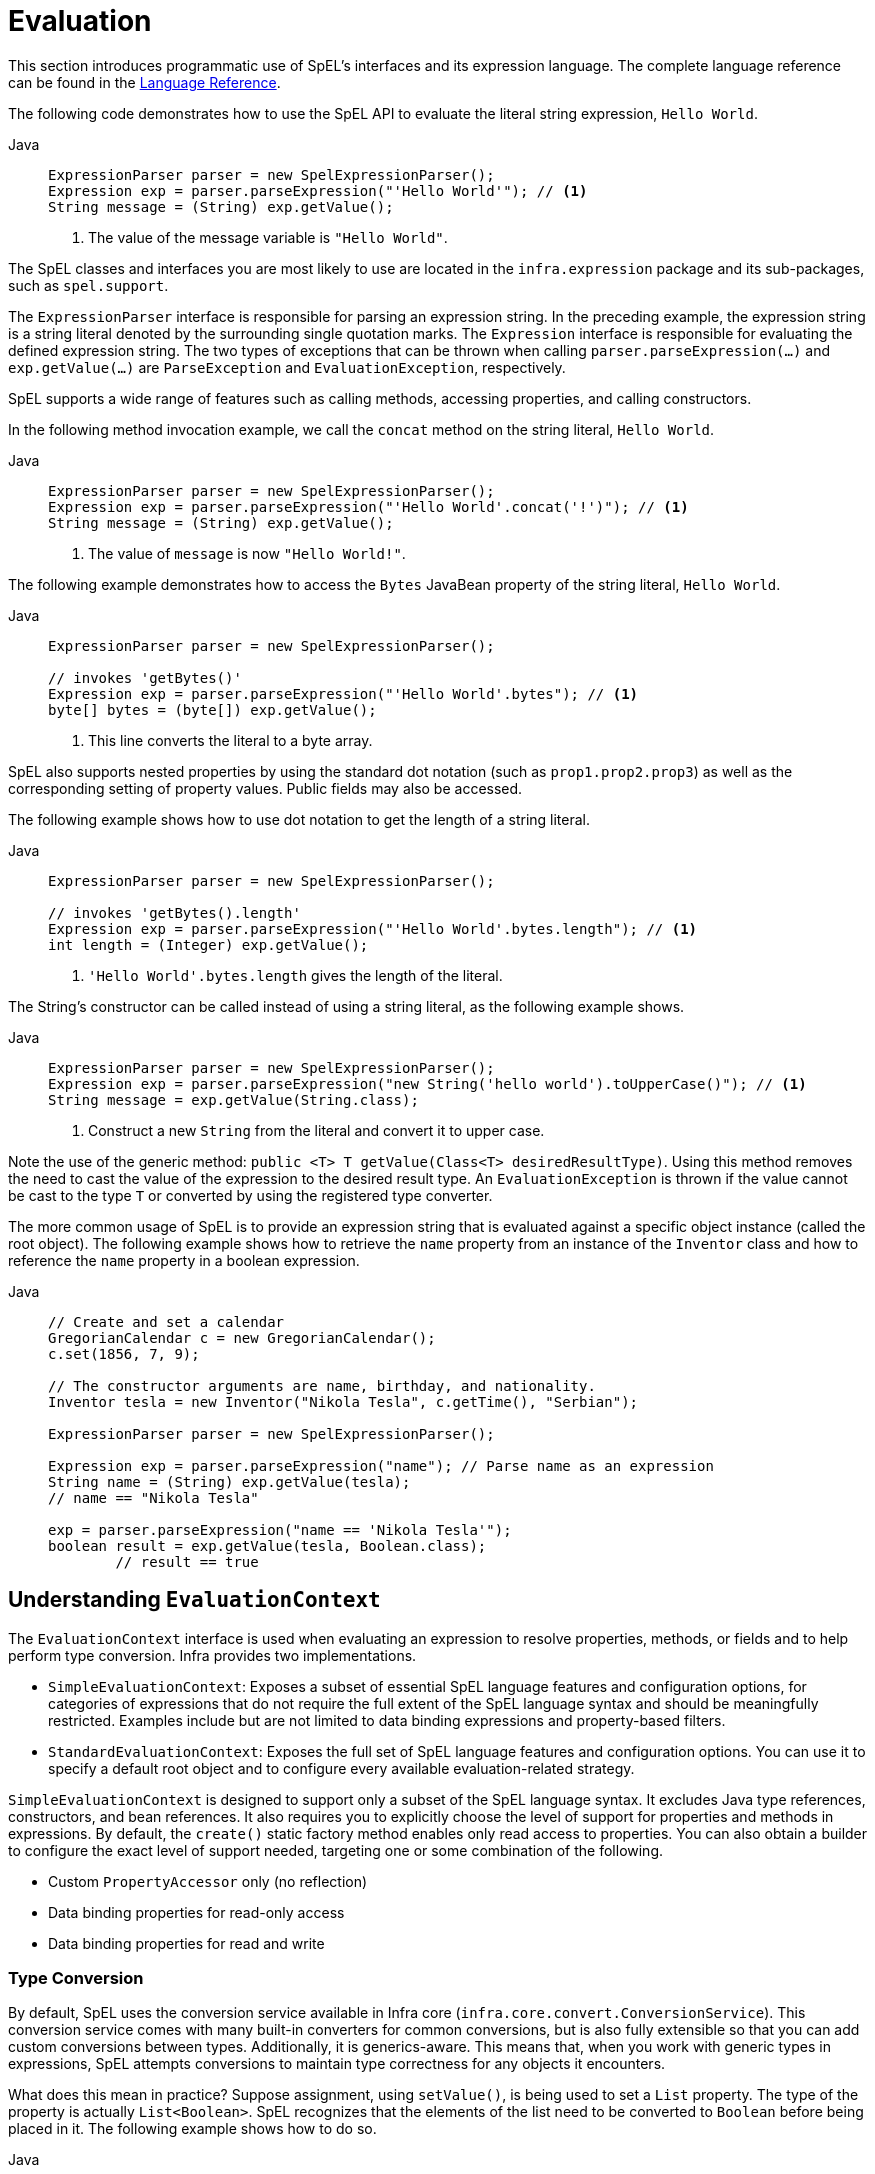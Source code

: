 [[expressions-evaluation]]
= Evaluation

This section introduces programmatic use of SpEL's interfaces and its expression language.
The complete language reference can be found in the
xref:core/expressions/language-ref.adoc[Language Reference].

The following code demonstrates how to use the SpEL API to evaluate the literal string
expression, `Hello World`.

[tabs]
======
Java::
+
[source,java,indent=0,subs="verbatim,quotes",role="primary"]
----
ExpressionParser parser = new SpelExpressionParser();
Expression exp = parser.parseExpression("'Hello World'"); // <1>
String message = (String) exp.getValue();
----
<1> The value of the message variable is `"Hello World"`.
======

The SpEL classes and interfaces you are most likely to use are located in the
`infra.expression` package and its sub-packages, such as `spel.support`.

The `ExpressionParser` interface is responsible for parsing an expression string. In the
preceding example, the expression string is a string literal denoted by the surrounding
single quotation marks. The `Expression` interface is responsible for evaluating the
defined expression string. The two types of exceptions that can be thrown when calling
`parser.parseExpression(...)` and `exp.getValue(...)` are `ParseException` and
`EvaluationException`, respectively.

SpEL supports a wide range of features such as calling methods, accessing properties,
and calling constructors.

In the following method invocation example, we call the `concat` method on the string
literal, `Hello World`.

[tabs]
======
Java::
+
[source,java,indent=0,subs="verbatim,quotes",role="primary"]
----
	ExpressionParser parser = new SpelExpressionParser();
	Expression exp = parser.parseExpression("'Hello World'.concat('!')"); // <1>
	String message = (String) exp.getValue();
----
<1> The value of `message` is now `"Hello World!"`.
======

The following example demonstrates how to access the `Bytes` JavaBean property of the
string literal, `Hello World`.

[tabs]
======
Java::
+
[source,java,indent=0,subs="verbatim,quotes",role="primary"]
----
ExpressionParser parser = new SpelExpressionParser();

// invokes 'getBytes()'
Expression exp = parser.parseExpression("'Hello World'.bytes"); // <1>
byte[] bytes = (byte[]) exp.getValue();
----
<1> This line converts the literal to a byte array.

======

SpEL also supports nested properties by using the standard dot notation (such as
`prop1.prop2.prop3`) as well as the corresponding setting of property values.
Public fields may also be accessed.

The following example shows how to use dot notation to get the length of a string literal.

[tabs]
======
Java::
+
[source,java,indent=0,subs="verbatim,quotes",role="primary"]
----
ExpressionParser parser = new SpelExpressionParser();

// invokes 'getBytes().length'
Expression exp = parser.parseExpression("'Hello World'.bytes.length"); // <1>
int length = (Integer) exp.getValue();
----
<1> `'Hello World'.bytes.length` gives the length of the literal.

======

The String's constructor can be called instead of using a string literal, as the following
example shows.

[tabs]
======
Java::
+
[source,java,indent=0,subs="verbatim,quotes",role="primary"]
----
ExpressionParser parser = new SpelExpressionParser();
Expression exp = parser.parseExpression("new String('hello world').toUpperCase()"); // <1>
String message = exp.getValue(String.class);
----
<1> Construct a new `String` from the literal and convert it to upper case.

======

Note the use of the generic method: `public <T> T getValue(Class<T> desiredResultType)`.
Using this method removes the need to cast the value of the expression to the desired
result type. An `EvaluationException` is thrown if the value cannot be cast to the
type `T` or converted by using the registered type converter.

The more common usage of SpEL is to provide an expression string that is evaluated
against a specific object instance (called the root object). The following example shows
how to retrieve the `name` property from an instance of the `Inventor` class and how to
reference the `name` property in a boolean expression.

[tabs]
======
Java::
+
[source,java,indent=0,subs="verbatim,quotes",role="primary"]
----
// Create and set a calendar
GregorianCalendar c = new GregorianCalendar();
c.set(1856, 7, 9);

// The constructor arguments are name, birthday, and nationality.
Inventor tesla = new Inventor("Nikola Tesla", c.getTime(), "Serbian");

ExpressionParser parser = new SpelExpressionParser();

Expression exp = parser.parseExpression("name"); // Parse name as an expression
String name = (String) exp.getValue(tesla);
// name == "Nikola Tesla"

exp = parser.parseExpression("name == 'Nikola Tesla'");
boolean result = exp.getValue(tesla, Boolean.class);
	// result == true
----

======




[[expressions-evaluation-context]]
== Understanding `EvaluationContext`

The `EvaluationContext` interface is used when evaluating an expression to resolve
properties, methods, or fields and to help perform type conversion. Infra provides two
implementations.

* `SimpleEvaluationContext`: Exposes a subset of essential SpEL language features and
configuration options, for categories of expressions that do not require the full extent
of the SpEL language syntax and should be meaningfully restricted. Examples include but
are not limited to data binding expressions and property-based filters.

* `StandardEvaluationContext`: Exposes the full set of SpEL language features and
configuration options. You can use it to specify a default root object and to configure
every available evaluation-related strategy.

`SimpleEvaluationContext` is designed to support only a subset of the SpEL language syntax.
It excludes Java type references, constructors, and bean references. It also requires
you to explicitly choose the level of support for properties and methods in expressions.
By default, the `create()` static factory method enables only read access to properties.
You can also obtain a builder to configure the exact level of support needed, targeting
one or some combination of the following.

* Custom `PropertyAccessor` only (no reflection)
* Data binding properties for read-only access
* Data binding properties for read and write


[[expressions-type-conversion]]
=== Type Conversion

By default, SpEL uses the conversion service available in Infra core
(`infra.core.convert.ConversionService`). This conversion service comes
with many built-in converters for common conversions, but is also fully extensible so
that you can add custom conversions between types. Additionally, it is generics-aware.
This means that, when you work with generic types in expressions, SpEL attempts
conversions to maintain type correctness for any objects it encounters.

What does this mean in practice? Suppose assignment, using `setValue()`, is being used
to set a `List` property. The type of the property is actually `List<Boolean>`. SpEL
recognizes that the elements of the list need to be converted to `Boolean` before
being placed in it. The following example shows how to do so.

[tabs]
======
Java::
+
[source,java,indent=0,subs="verbatim,quotes",role="primary"]
----
class Simple {
  public List<Boolean> booleanList = new ArrayList<>();
}

Simple simple = new Simple();
simple.booleanList.add(true);

EvaluationContext context = SimpleEvaluationContext.forReadOnlyDataBinding().build();

// "false" is passed in here as a String. SpEL and the conversion service
// will recognize that it needs to be a Boolean and convert it accordingly.
parser.parseExpression("booleanList[0]").setValue(context, simple, "false");

// b is false
Boolean b = simple.booleanList.get(0);
----

======


[[expressions-parser-configuration]]
== Parser Configuration

It is possible to configure the SpEL expression parser by using a parser configuration
object (`infra.expression.spel.SpelParserConfiguration`). The configuration
object controls the behavior of some of the expression components. For example, if you
index into an array or collection and the element at the specified index is `null`, SpEL
can automatically create the element. This is useful when using expressions made up of a
chain of property references. If you index into an array or list and specify an index
that is beyond the end of the current size of the array or list, SpEL can automatically
grow the array or list to accommodate that index. In order to add an element at the
specified index, SpEL will try to create the element using the element type's default
constructor before setting the specified value. If the element type does not have a
default constructor, `null` will be added to the array or list. If there is no built-in
or custom converter that knows how to set the value, `null` will remain in the array or
list at the specified index. The following example demonstrates how to automatically grow
the list.

[tabs]
======
Java::
+
[source,java,indent=0,subs="verbatim,quotes",role="primary"]
----
class Demo {
  public List<String> list;
}

// Turn on:
// - auto null reference initialization
// - auto collection growing
SpelParserConfiguration config = new SpelParserConfiguration(true, true);

ExpressionParser parser = new SpelExpressionParser(config);

Expression expression = parser.parseExpression("list[3]");

Demo demo = new Demo();

Object o = expression.getValue(demo);

// demo.list will now be a real collection of 4 entries
// Each entry is a new empty String
----

======

By default, a SpEL expression cannot contain more than 10,000 characters; however, the
`maxExpressionLength` is configurable. If you create a `SpelExpressionParser`
programmatically, you can specify a custom `maxExpressionLength` when creating the
`SpelParserConfiguration` that you provide to the `SpelExpressionParser`. If you wish to
set the `maxExpressionLength` used for parsing SpEL expressions within an
`ApplicationContext` -- for example, in XML bean definitions, `@Value`, etc. -- you can
set a JVM system property or Infra property named `infra.context.expression.maxLength`
to the maximum expression length needed by your application (see
xref:appendix.adoc#appendix-infra-properties[Supported Infra Properties]).


[[expressions-spel-compilation]]
== SpEL Compilation

Infra provides a basic compiler for SpEL expressions. Expressions are usually
interpreted, which provides a lot of dynamic flexibility during evaluation but does not
provide optimum performance. For occasional expression usage, this is fine, but, when
used by other components such as Infra Integration, performance can be very important,
and there is no real need for the dynamism.

The SpEL compiler is intended to address this need. During evaluation, the compiler
generates a Java class that embodies the expression behavior at runtime and uses that
class to achieve much faster expression evaluation. Due to the lack of typing around
expressions, the compiler uses information gathered during the interpreted evaluations
of an expression when performing compilation. For example, it does not know the type
of a property reference purely from the expression, but during the first interpreted
evaluation, it finds out what it is. Of course, basing compilation on such derived
information can cause trouble later if the types of the various expression elements
change over time. For this reason, compilation is best suited to expressions whose
type information is not going to change on repeated evaluations.

Consider the following basic expression.

[source,java,indent=0,subs="verbatim,quotes"]
----
	someArray[0].someProperty.someOtherProperty < 0.1
----

Because the preceding expression involves array access, some property de-referencing, and
numeric operations, the performance gain can be very noticeable. In an example micro
benchmark run of 50,000 iterations, it took 75ms to evaluate by using the interpreter and
only 3ms using the compiled version of the expression.


[[expressions-compiler-configuration]]
=== Compiler Configuration

The compiler is not turned on by default, but you can turn it on in either of two
different ways. You can turn it on by using the parser configuration process
(xref:core/expressions/evaluation.adoc#expressions-parser-configuration[discussed
earlier]) or by using a Infra property when SpEL usage is embedded inside another
component. This section discusses both of these options.

The compiler can operate in one of three modes, which are captured in the
`infra.expression.spel.SpelCompilerMode` enum. The modes are as follows.

* `OFF` (default): The compiler is switched off.
* `IMMEDIATE`: In immediate mode, the expressions are compiled as soon as possible. This
  is typically after the first interpreted evaluation. If the compiled expression fails
  (typically due to a type changing, as described earlier), the caller of the expression
  evaluation receives an exception.
* `MIXED`: In mixed mode, the expressions silently switch between interpreted and
  compiled mode over time. After some number of interpreted runs, they switch to compiled
  form and, if something goes wrong with the compiled form (such as a type changing, as
  described earlier), the expression automatically switches back to interpreted form
  again. Sometime later, it may generate another compiled form and switch to it.
  Basically, the exception that the user gets in `IMMEDIATE` mode is instead handled
  internally.

`IMMEDIATE` mode exists because `MIXED` mode could cause issues for expressions that
have side effects. If a compiled expression blows up after partially succeeding, it
may have already done something that has affected the state of the system. If this
has happened, the caller may not want it to silently re-run in interpreted mode,
since part of the expression may be run twice.

After selecting a mode, use the `SpelParserConfiguration` to configure the parser. The
following example shows how to do so.

[tabs]
======
Java::
+
[source,java,indent=0,subs="verbatim,quotes",role="primary"]
----
SpelParserConfiguration config = new SpelParserConfiguration(SpelCompilerMode.IMMEDIATE,
    this.getClass().getClassLoader());

SpelExpressionParser parser = new SpelExpressionParser(config);

Expression expr = parser.parseExpression("payload");

MyMessage message = new MyMessage();

Object payload = expr.getValue(message);
----

======

When you specify the compiler mode, you can also specify a `ClassLoader` (passing `null`
is allowed). Compiled expressions are defined in a child `ClassLoader` created under any
that is supplied. It is important to ensure that, if a `ClassLoader` is specified, it can
see all the types involved in the expression evaluation process. If you do not specify a
`ClassLoader`, a default `ClassLoader` is used (typically the context `ClassLoader` for
the thread that is running during expression evaluation).

The second way to configure the compiler is for use when SpEL is embedded inside some
other component and it may not be possible to configure it through a configuration
object. In such cases, it is possible to set the `spel.compiler.mode`
property via a JVM system property (or via the
xref:appendix.adoc#appendix-infra-properties[`InfraProperties`] mechanism) to one of the
`SpelCompilerMode` enum values (`off`, `immediate`, or `mixed`).


[[expressions-compiler-limitations]]
=== Compiler Limitations

Infra does not support compiling every kind of expression. The primary focus is on
common expressions that are likely to be used in performance-critical contexts. The
following kinds of expressions cannot be compiled.

* Expressions involving assignment
* Expressions relying on the conversion service
* Expressions using custom resolvers
* Expressions using overloaded operators
* Expressions using array construction syntax
* Expressions using selection or projection

Compilation of additional kinds of expressions may be supported in the future.

